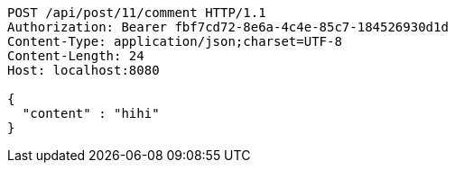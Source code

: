 [source,http,options="nowrap"]
----
POST /api/post/11/comment HTTP/1.1
Authorization: Bearer fbf7cd72-8e6a-4c4e-85c7-184526930d1d
Content-Type: application/json;charset=UTF-8
Content-Length: 24
Host: localhost:8080

{
  "content" : "hihi"
}
----